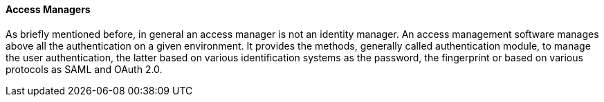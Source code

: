 //
// Licensed to the Apache Software Foundation (ASF) under one
// or more contributor license agreements.  See the NOTICE file
// distributed with this work for additional information
// regarding copyright ownership.  The ASF licenses this file
// to you under the Apache License, Version 2.0 (the
// "License"); you may not use this file except in compliance
// with the License.  You may obtain a copy of the License at
//
//   http://www.apache.org/licenses/LICENSE-2.0
//
// Unless required by applicable law or agreed to in writing,
// software distributed under the License is distributed on an
// "AS IS" BASIS, WITHOUT WARRANTIES OR CONDITIONS OF ANY
// KIND, either express or implied.  See the License for the
// specific language governing permissions and limitations
// under the License.
//
==== Access Managers
As briefly mentioned before, in general an access manager is not an identity manager. An access management software
manages above all the authentication on a given environment. It provides the methods, generally called authentication
module, to manage the user authentication, the latter based on various identification systems as the password,
the fingerprint or based on various protocols as SAML and OAuth 2.0.
